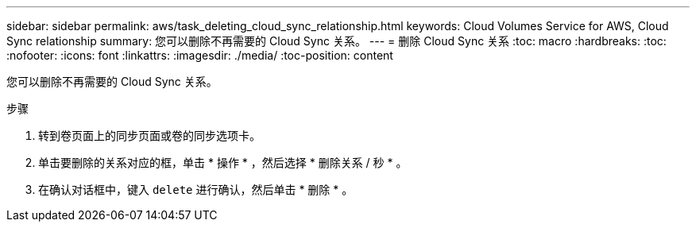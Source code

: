 ---
sidebar: sidebar 
permalink: aws/task_deleting_cloud_sync_relationship.html 
keywords: Cloud Volumes Service for AWS, Cloud Sync relationship 
summary: 您可以删除不再需要的 Cloud Sync 关系。 
---
= 删除 Cloud Sync 关系
:toc: macro
:hardbreaks:
:toc: 
:nofooter: 
:icons: font
:linkattrs: 
:imagesdir: ./media/
:toc-position: content


[role="lead"]
您可以删除不再需要的 Cloud Sync 关系。

.步骤
. 转到卷页面上的同步页面或卷的同步选项卡。
. 单击要删除的关系对应的框，单击 * 操作 * ，然后选择 * 删除关系 / 秒 * 。
. 在确认对话框中，键入 `delete` 进行确认，然后单击 * 删除 * 。

